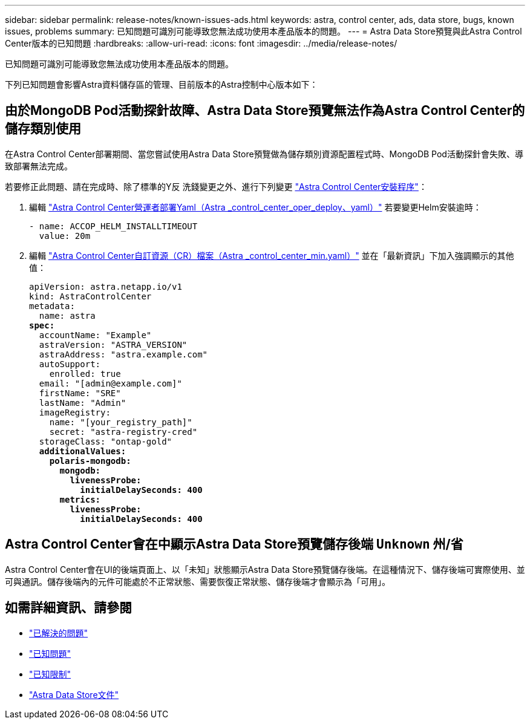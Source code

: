 ---
sidebar: sidebar 
permalink: release-notes/known-issues-ads.html 
keywords: astra, control center, ads, data store, bugs, known issues, problems 
summary: 已知問題可識別可能導致您無法成功使用本產品版本的問題。 
---
= Astra Data Store預覽與此Astra Control Center版本的已知問題
:hardbreaks:
:allow-uri-read: 
:icons: font
:imagesdir: ../media/release-notes/


已知問題可識別可能導致您無法成功使用本產品版本的問題。

下列已知問題會影響Astra資料儲存區的管理、目前版本的Astra控制中心版本如下：



== 由於MongoDB Pod活動探針故障、Astra Data Store預覽無法作為Astra Control Center的儲存類別使用

在Astra Control Center部署期間、當您嘗試使用Astra Data Store預覽做為儲存類別資源配置程式時、MongoDB Pod活動探針會失敗、導致部署無法完成。

若要修正此問題、請在完成時、除了標準的Y反 洗錢變更之外、進行下列變更 link:../get-started/install_acc.html#configure-astra-control-center["Astra Control Center安裝程序"]：

. 編輯 link:../get-started/install_acc.html#configure-the-astra-control-center-operator["Astra Control Center營運者部署Yaml（Astra _control_center_oper_deploy、yaml）"] 若要變更Helm安裝逾時：
+
[listing]
----
- name: ACCOP_HELM_INSTALLTIMEOUT
  value: 20m
----
. 編輯 link:../get-started/install_acc.html#configure-astra-control-center["Astra Control Center自訂資源（CR）檔案（Astra _control_center_min.yaml）"] 並在「最新資訊」下加入強調顯示的其他值：
+
[listing, subs="+quotes"]
----
apiVersion: astra.netapp.io/v1
kind: AstraControlCenter
metadata:
  name: astra
*spec:*
  accountName: "Example"
  astraVersion: "ASTRA_VERSION"
  astraAddress: "astra.example.com"
  autoSupport:
    enrolled: true
  email: "[admin@example.com]"
  firstName: "SRE"
  lastName: "Admin"
  imageRegistry:
    name: "[your_registry_path]"
    secret: "astra-registry-cred"
  storageClass: "ontap-gold"
  *additionalValues:*
    *polaris-mongodb:*
      *mongodb:*
        *livenessProbe:*
          *initialDelaySeconds: 400*
      *metrics:*
        *livenessProbe:*
          *initialDelaySeconds: 400*
----




== Astra Control Center會在中顯示Astra Data Store預覽儲存後端 `Unknown` 州/省

Astra Control Center會在UI的後端頁面上、以「未知」狀態顯示Astra Data Store預覽儲存後端。在這種情況下、儲存後端可實際使用、並可與通訊。儲存後端內的元件可能處於不正常狀態、需要恢復正常狀態、儲存後端才會顯示為「可用」。



== 如需詳細資訊、請參閱

* link:../release-notes/resolved-issues.html["已解決的問題"]
* link:../release-notes/known-issues.html["已知問題"]
* link:../release-notes/known-limitations.html["已知限制"]
* https://docs.netapp.com/us-en/astra-data-store/index.html["Astra Data Store文件"]

